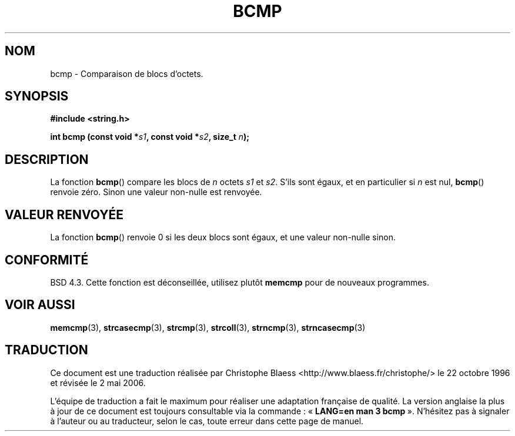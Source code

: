.\" Copyright 1993 David Metcalfe (david@prism.demon.co.uk)
.\"
.\" Permission is granted to make and distribute verbatim copies of this
.\" manual provided the copyright notice and this permission notice are
.\" preserved on all copies.
.\"
.\" Permission is granted to copy and distribute modified versions of this
.\" manual under the conditions for verbatim copying, provided that the
.\" entire resulting derived work is distributed under the terms of a
.\" permission notice identical to this one
.\"
.\" Since the Linux kernel and libraries are constantly changing, this
.\" manual page may be incorrect or out-of-date.  The author(s) assume no
.\" responsibility for errors or omissions, or for damages resulting from
.\" the use of the information contained herein.  The author(s) may not
.\" have taken the same level of care in the production of this manual,
.\" which is licensed free of charge, as they might when working
.\" professionally.
.\"
.\" Formatted or processed versions of this manual, if unaccompanied by
.\" the source, must acknowledge the copyright and authors of this work.
.\"
.\" References consulted:
.\"     Linux libc source code
.\"     Lewine's _POSIX Programmer's Guide_ (O'Reilly & Associates, 1991)
.\"     386BSD man pages
.\" Modified Sat Jul 24 21:36:50 1993 by Rik Faith (faith@cs.unc.edu)
.\" Modified Tue Oct 22 23:47:36 1996 by Eric S. Raymond <esr@thyrsus.com>
.\"
.\" Traduction 22/10/1996 par Christophe Blaess (ccb@club-internet.fr)
.\" Màj 21/07/2003 LDP-1.56
.\" Màj 01/05/2006 LDP-1.67.1
.\"
.TH BCMP 3 "31 décembre 2002" LDP "Manuel du programmeur Linux"
.SH NOM
bcmp \- Comparaison de blocs d'octets.
.SH SYNOPSIS
.nf
.B #include <string.h>
.sp
.BI "int bcmp (const void *" s1 ", const void *" s2 ", size_t " n );
.fi
.SH DESCRIPTION
La fonction
.BR bcmp ()
compare les blocs de
.I n
octets
.I s1
et
.IR s2 .
S'ils sont égaux, et en particulier si
.I n
est nul,
.BR bcmp ()
renvoie zéro. Sinon une valeur non-nulle est renvoyée.
.SH "VALEUR RENVOYÉE"
La fonction
.BR bcmp ()
renvoie 0 si les deux blocs sont égaux, et une
valeur non-nulle sinon.
.SH "CONFORMITÉ"
BSD 4.3. Cette fonction est déconseillée, utilisez plutôt
.BR memcmp
pour de nouveaux programmes.
.SH "VOIR AUSSI"
.BR memcmp (3),
.BR strcasecmp (3),
.BR strcmp (3),
.BR strcoll (3),
.BR strncmp (3),
.BR strncasecmp (3)
.SH TRADUCTION
.PP
Ce document est une traduction réalisée par Christophe Blaess
<http://www.blaess.fr/christophe/> le 22\ octobre\ 1996
et révisée le 2\ mai\ 2006.
.PP
L'équipe de traduction a fait le maximum pour réaliser une adaptation
française de qualité. La version anglaise la plus à jour de ce document est
toujours consultable via la commande\ : «\ \fBLANG=en\ man\ 3\ bcmp\fR\ ».
N'hésitez pas à signaler à l'auteur ou au traducteur, selon le cas, toute
erreur dans cette page de manuel.
